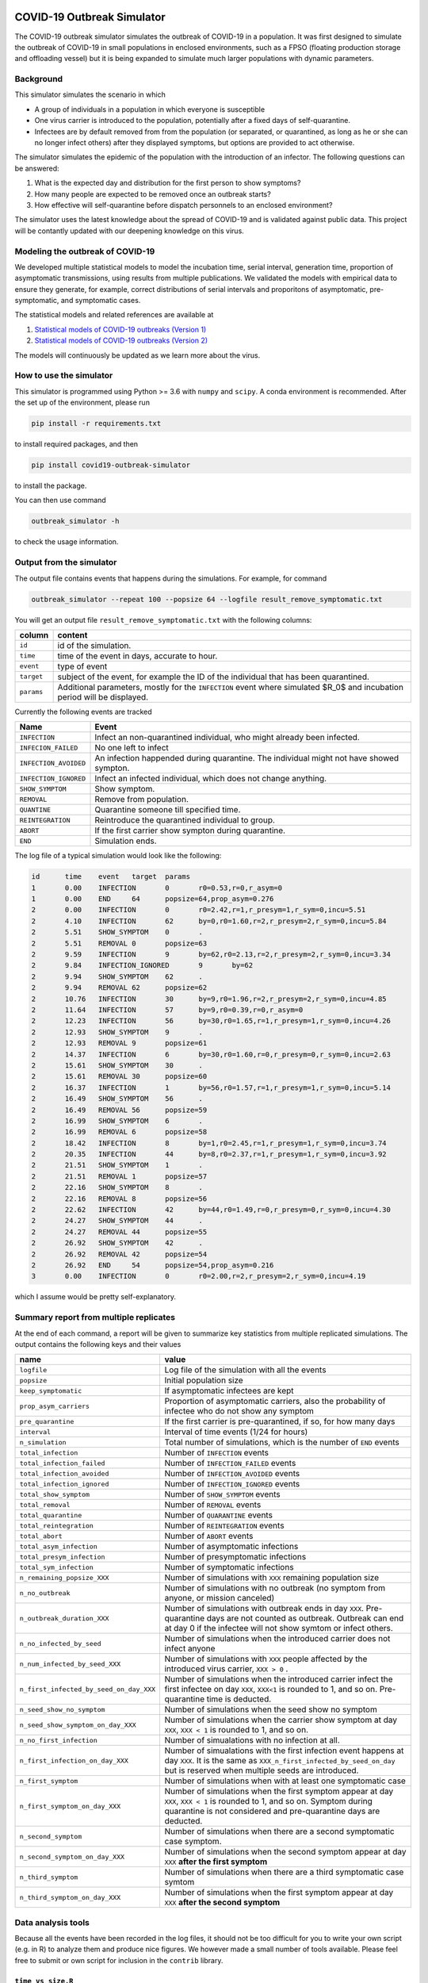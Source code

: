 

.. image:: https://img.shields.io/pypi/v/covid19-outbreak-simulator.svg
   :target: https://pypi.python.org/pypi/covid19-outbreak-simulator
   :alt: PyPI


.. image:: https://img.shields.io/pypi/pyversions/covid19-outbreak-simulator.svg
   :target: https://pypi.python.org/pypi/covid19-outbreak-simulator
   :alt: PyPI version


.. image:: https://img.shields.io/badge/docs-latest-brightgreen.svg
   :target: https://ictr.github.io/covid19-outbreak-simulator
   :alt: Documentation


.. image:: https://travis-ci.org/ictr/covid19-outbreak-simulator.svg?branch=master
   :target: https://travis-ci.org/ictr/covid19-outbreak-simulator
   :alt: Build Status


COVID-19 Outbreak Simulator
===========================

The COVID-19 outbreak simulator simulates the outbreak of COVID-19 in a population. It was first designed to simulate
the outbreak of COVID-19 in small populations in enclosed environments, such as a FPSO (floating production storage and
offloading vessel) but it is being expanded to simulate much larger populations with dynamic parameters.

Background
----------

This simulator simulates the scenario in which


* A group of individuals in a population in which everyone is susceptible
* One virus carrier is introduced to the population, potentially after a fixed
  days of self-quarantine.
* Infectees are by default removed from from the population (or separated, or
  quarantined, as long as he or she can no longer infect others) after they
  displayed symptoms, but options are provided to act otherwise.

The simulator simulates the epidemic of the population with the introduction
of an infector. The following questions can be answered:


#. What is the expected day and distribution for the first person to show
   symptoms?
#. How many people are expected to be removed once an outbreak starts?
#. How effective will self-quarantine before dispatch personnels to an
   enclosed environment?

The simulator uses the latest knowledge about the spread of COVID-19 and is
validated against public data. This project will be contantly updated with our
deepening knowledge on this virus.

Modeling the outbreak of COVID-19
---------------------------------

We developed multiple statistical models to model the incubation time, serial interval,
generation time, proportion of asymptomatic transmissions, using results from
multiple publications. We validated the models with empirical data to ensure they
generate, for example, correct distributions of serial intervals and proporitons
of asymptomatic, pre-symptomatic, and symptomatic cases.

The statistical models and related references are available at


#. `Statistical models of COVID-19 outbreaks (Version 1) <https://bioworkflows.com/ictr/COVID19-outbreak-simulator-model/1>`_
#. `Statistical models of COVID-19 outbreaks (Version 2) <https://bioworkflows.com/ictr/COVID19-outbreak-simulator-model/2>`_

The models will continuously be updated as we learn more about the virus.

How to use the simulator
------------------------

This simulator is programmed using Python >= 3.6 with ``numpy`` and ``scipy``.
A conda environment is recommended. After the set up of the environment,
please run

.. code-block:: sh

   pip install -r requirements.txt

to install required packages, and then

.. code-block:: sh

   pip install covid19-outbreak-simulator

to install the package.

You can then use command

.. code-block:: sh

   outbreak_simulator -h

to check the usage information.

Output from the simulator
-------------------------

The output file contains events that happens during the simulations.
For example, for command

.. code-block:: sh

   outbreak_simulator --repeat 100 --popsize 64 --logfile result_remove_symptomatic.txt

You will get an output file ``result_remove_symptomatic.txt`` with the following columns:

.. list-table::
   :header-rows: 1

   * - column
     - content
   * - ``id``
     - id of the simulation.
   * - ``time``
     - time of the event in days, accurate to hour.
   * - ``event``
     - type of event
   * - ``target``
     - subject of the event, for example the ID of the individual that has been quarantined.
   * - ``params``
     - Additional parameters, mostly for the ``INFECTION`` event where simulated $R_0$ and incubation period will be displayed.


Currently the following events are tracked

.. list-table::
   :header-rows: 1

   * - Name
     - Event
   * - ``INFECTION``
     - Infect an non-quarantined individual, who might already been infected.
   * - ``INFECION_FAILED``
     - No one left to infect
   * - ``INFECTION_AVOIDED``
     - An infection happended during quarantine. The individual might not have showed sympton.
   * - ``INFECTION_IGNORED``
     - Infect an infected individual, which does not change anything.
   * - ``SHOW_SYMPTOM``
     - Show symptom.
   * - ``REMOVAL``
     - Remove from population.
   * - ``QUANTINE``
     - Quarantine someone till specified time.
   * - ``REINTEGRATION``
     - Reintroduce the quarantined individual to group.
   * - ``ABORT``
     - If the first carrier show sympton during quarantine.
   * - ``END``
     - Simulation ends.


The log file of a typical simulation would look like the following:

.. code-block:: text

   id      time    event   target  params
   1       0.00    INFECTION       0       r0=0.53,r=0,r_asym=0
   1       0.00    END     64      popsize=64,prop_asym=0.276
   2       0.00    INFECTION       0       r0=2.42,r=1,r_presym=1,r_sym=0,incu=5.51
   2       4.10    INFECTION       62      by=0,r0=1.60,r=2,r_presym=2,r_sym=0,incu=5.84
   2       5.51    SHOW_SYMPTOM    0       .
   2       5.51    REMOVAL 0       popsize=63
   2       9.59    INFECTION       9       by=62,r0=2.13,r=2,r_presym=2,r_sym=0,incu=3.34
   2       9.84    INFECTION_IGNORED       9       by=62
   2       9.94    SHOW_SYMPTOM    62      .
   2       9.94    REMOVAL 62      popsize=62
   2       10.76   INFECTION       30      by=9,r0=1.96,r=2,r_presym=2,r_sym=0,incu=4.85
   2       11.64   INFECTION       57      by=9,r0=0.39,r=0,r_asym=0
   2       12.23   INFECTION       56      by=30,r0=1.65,r=1,r_presym=1,r_sym=0,incu=4.26
   2       12.93   SHOW_SYMPTOM    9       .
   2       12.93   REMOVAL 9       popsize=61
   2       14.37   INFECTION       6       by=30,r0=1.60,r=0,r_presym=0,r_sym=0,incu=2.63
   2       15.61   SHOW_SYMPTOM    30      .
   2       15.61   REMOVAL 30      popsize=60
   2       16.37   INFECTION       1       by=56,r0=1.57,r=1,r_presym=1,r_sym=0,incu=5.14
   2       16.49   SHOW_SYMPTOM    56      .
   2       16.49   REMOVAL 56      popsize=59
   2       16.99   SHOW_SYMPTOM    6       .
   2       16.99   REMOVAL 6       popsize=58
   2       18.42   INFECTION       8       by=1,r0=2.45,r=1,r_presym=1,r_sym=0,incu=3.74
   2       20.35   INFECTION       44      by=8,r0=2.37,r=1,r_presym=1,r_sym=0,incu=3.92
   2       21.51   SHOW_SYMPTOM    1       .
   2       21.51   REMOVAL 1       popsize=57
   2       22.16   SHOW_SYMPTOM    8       .
   2       22.16   REMOVAL 8       popsize=56
   2       22.62   INFECTION       42      by=44,r0=1.49,r=0,r_presym=0,r_sym=0,incu=4.30
   2       24.27   SHOW_SYMPTOM    44      .
   2       24.27   REMOVAL 44      popsize=55
   2       26.92   SHOW_SYMPTOM    42      .
   2       26.92   REMOVAL 42      popsize=54
   2       26.92   END     54      popsize=54,prop_asym=0.216
   3       0.00    INFECTION       0       r0=2.00,r=2,r_presym=2,r_sym=0,incu=4.19

which I assume would be pretty self-explanatory.

Summary report from multiple replicates
---------------------------------------

At the end of each command, a report will be given to summarize key statistics from
multiple replicated simulations. The output contains the following keys and their values

.. list-table::
   :header-rows: 1

   * - name
     - value
   * - ``logfile``
     - Log file of the simulation with all the events
   * - ``popsize``
     - Initial population size
   * - ``keep_symptomatic``
     - If asymptomatic infectees are kept
   * - ``prop_asym_carriers``
     - Proportion of asymptomatic carriers, also the probability of infectee who do not show any symptom
   * - ``pre_quarantine``
     - If the first carrier is pre-quarantined, if so, for how many days
   * - ``interval``
     - Interval of time events (1/24 for hours)
   * - ``n_simulation``
     - Total number of simulations, which is the number of ``END`` events
   * - ``total_infection``
     - Number of ``INFECTION`` events
   * - ``total_infection_failed``
     - Number of ``INFECTION_FAILED`` events
   * - ``total_infection_avoided``
     - Number of ``INFECTION_AVOIDED`` events
   * - ``total_infection_ignored``
     - Number of ``INFECTION_IGNORED`` events
   * - ``total_show_symptom``
     - Number of ``SHOW_SYMPTOM`` events
   * - ``total_removal``
     - Number of ``REMOVAL`` events
   * - ``total_quarantine``
     - Number of ``QUARANTINE`` events
   * - ``total_reintegration``
     - Number of ``REINTEGRATION`` events
   * - ``total_abort``
     - Number of ``ABORT`` events
   * - ``total_asym_infection``
     - Number of asymptomatic infections
   * - ``total_presym_infection``
     - Number of presymptomatic infections
   * - ``total_sym_infection``
     - Number of symptomatic infections
   * - ``n_remaining_popsize_XXX``
     - Number of simulations with ``XXX`` remaining population size
   * - ``n_no_outbreak``
     - Number of simulations with no outbreak (no symptom from anyone, or mission canceled)
   * - ``n_outbreak_duration_XXX``
     - Number of simulations with outbreak ends in day ``XXX``. Pre-quarantine days are not counted as outbreak. Outbreak can end at day 0 if the infectee will not show symtom or infect others.
   * - ``n_no_infected_by_seed``
     - Number of simulations when the introduced carrier does not infect anyone
   * - ``n_num_infected_by_seed_XXX``
     - Number of simulations with ``XXX`` people affected by the introduced virus carrier, ``XXX > 0`` .
   * - ``n_first_infected_by_seed_on_day_XXX``
     - Number of simulations when the introduced carrier infect the first infectee on day ``XXX``\ , ``XXX<1`` is rounded to 1, and so on. Pre-quarantine time is deducted.
   * - ``n_seed_show_no_symptom``
     - Number of simulations when the seed show no symptom
   * - ``n_seed_show_symptom_on_day_XXX``
     - Number of simulations when the carrier show symptom at day ``XXX``\ , ``XXX < 1`` is rounded to 1, and so on.
   * - ``n_no_first_infection``
     - Number of simualations with no infection at all.
   * - ``n_first_infection_on_day_XXX``
     - Number of simualations with the first infection event happens at day ``XXX``. It is the same as ``XXX_n_first_infected_by_seed_on_day`` but is reserved when multiple seeds are introduced.
   * - ``n_first_symptom``
     - Number of simulations when with at least one symptomatic case
   * - ``n_first_symptom_on_day_XXX``
     - Number of simulations when the first symptom appear at day ``XXX``\ , ``XXX < 1`` is rounded to 1, and so on. Symptom during quarantine is not considered and pre-quarantine days are deducted.
   * - ``n_second_symptom``
     - Number of simulations when there are a second symptomatic case symptom.
   * - ``n_second_symptom_on_day_XXX``
     - Number of simulations when the second symptom appear at day ``XXX`` **after the first symptom**
   * - ``n_third_symptom``
     - Number of simulations when there are a third symptomatic case symtom
   * - ``n_third_symptom_on_day_XXX``
     - Number of simulations when the first symptom appear at day ``XXX`` **after the second symptom**


Data analysis tools
-------------------

Because all the events have been recorded in the log files, it should not be too difficult for
you to write your own script (e.g. in R) to analyze them and produce nice figures. We however
made a small number of tools available. Please feel free to submit or own script for inclusion in the ``contrib``
library.

``time_vs_size.R``
^^^^^^^^^^^^^^^^^^^^^^

The `\ ``contrib/time_vs_size.R`` <https://github.com/ictr/covid19-outbreak-simulator/blob/master/contrib/time_vs_size.R>`_ script provides an example on how to process the data and produce
a figure. It can be used as follows:

.. code-block:: sh

   Rscript time_vs_size.R  simulation.log 'COVID19 Outbreak Simulation with Default Paramters' time_vs_size.png

and produces a figure


.. image:: https://raw.githubusercontent.com/ictr/covid19-outbreak-simulator/master/contrib/time_vs_size.png
   :target: https://raw.githubusercontent.com/ictr/covid19-outbreak-simulator/master/contrib/time_vs_size.png
   :alt: time_vs_size.png


``merge_summary.py``
^^^^^^^^^^^^^^^^^^^^^^^^

`\ ``contrib/merge_summary.py`` <https://github.com/ictr/covid19-outbreak-simulator/blob/master/contrib/merge_summary.py>`_ is a script to merge summary stats from multiple simulation runs.

Acknowledgements
----------------

This tool has been developed and maintained by Dr. Bo Peng, associate professor at the Baylor College of Medicine, with guidance from Dr. Christopher Amos, from the `Institute for Clinical and Translational Research, Baylor College of Medicine <https://www.bcm.edu/research/office-of-research/clinical-and-translational-research>`_. Contributions to this project are welcome. Please refer to the `LICENSE <https://github.com/ictr/outbreak_simulator/blob/master/LICENSE>`_ file for proper use and distribution of this tool.

This package was created with `Cookiecutter <https://github.com/audreyr/cookiecutter>`_ and the `\ ``audreyr/cookiecutter-pypackage`` <https://github.com/audreyr/cookiecutter-pypackage>`_ project template.
